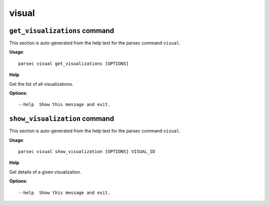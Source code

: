visual
======

``get_visualizations`` command
------------------------------

This section is auto-generated from the help text for the parsec command
``visual``.

**Usage**::

    parsec visual get_visualizations [OPTIONS]

**Help**

Get the list of all visualizations.

**Options**::


      --help  Show this message and exit.
    

``show_visualization`` command
------------------------------

This section is auto-generated from the help text for the parsec command
``visual``.

**Usage**::

    parsec visual show_visualization [OPTIONS] VISUAL_ID

**Help**

Get details of a given visualization.

**Options**::


      --help  Show this message and exit.
    
